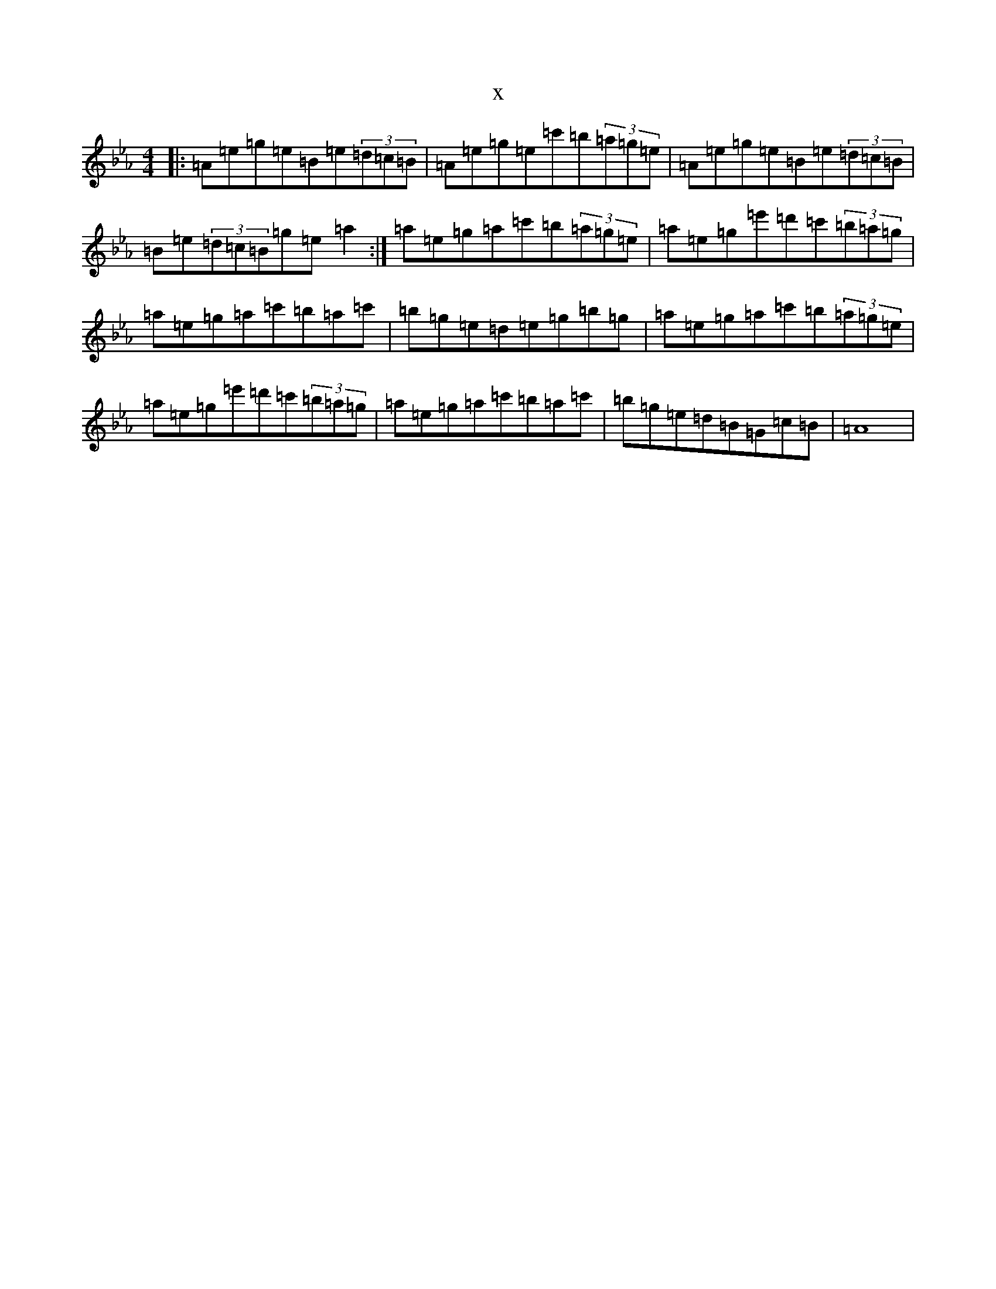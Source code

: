 X:20432
T:x
L:1/8
M:4/4
K: C minor
|:=A=e=g=e=B=e(3=d=c=B|=A=e=g=e=c'=b(3=a=g=e|=A=e=g=e=B=e(3=d=c=B|=B=e(3=d=c=B=g=e=a2:|=a=e=g=a=c'=b(3=a=g=e|=a=e=g=e'=d'=c'(3=b=a=g|=a=e=g=a=c'=b=a=c'|=b=g=e=d=e=g=b=g|=a=e=g=a=c'=b(3=a=g=e|=a=e=g=e'=d'=c'(3=b=a=g|=a=e=g=a=c'=b=a=c'|=b=g=e=d=B=G=c=B|=A8|